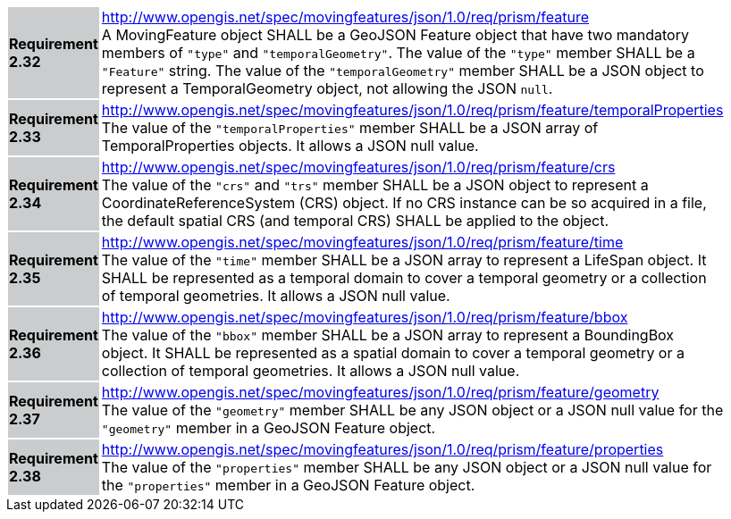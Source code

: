 [width="90%",cols="2,6"]
|===
|*Requirement 2.32* {set:cellbgcolor:#CACCCE} |
http://www.opengis.net/spec/movingfeatures/json/1.0/req/prism/feature +
A MovingFeature object SHALL be a GeoJSON Feature object that have two mandatory members of `"type"` and `"temporalGeometry"`.
The value of the `"type"` member SHALL be a `"Feature"` string.
The value of the `"temporalGeometry"` member SHALL be a JSON object to represent a TemporalGeometry object, not allowing the JSON `null`.
{set:cellbgcolor:#FFFFFF}
|*Requirement 2.33* {set:cellbgcolor:#CACCCE} |
http://www.opengis.net/spec/movingfeatures/json/1.0/req/prism/feature/temporalProperties +
The value of the `"temporalProperties"` member SHALL be a JSON array of TemporalProperties objects. It allows a JSON null value.
{set:cellbgcolor:#FFFFFF}
|*Requirement 2.34* {set:cellbgcolor:#CACCCE} |
http://www.opengis.net/spec/movingfeatures/json/1.0/req/prism/feature/crs +
The value of the `"crs"` and `"trs"` member SHALL be a JSON object to represent a CoordinateReferenceSystem (CRS) object.
If no CRS instance can be so acquired in a file, the default spatial CRS (and temporal CRS) SHALL be applied to the object.
{set:cellbgcolor:#FFFFFF}
|*Requirement 2.35* {set:cellbgcolor:#CACCCE} |
http://www.opengis.net/spec/movingfeatures/json/1.0/req/prism/feature/time +
The value of the `"time"` member SHALL be a JSON array to represent a LifeSpan object.
It SHALL be represented as a temporal domain to cover a temporal geometry or a collection of temporal geometries.
It allows a JSON null value.
{set:cellbgcolor:#FFFFFF}
|*Requirement 2.36* {set:cellbgcolor:#CACCCE} |
http://www.opengis.net/spec/movingfeatures/json/1.0/req/prism/feature/bbox +
The value of the `"bbox"` member SHALL be a JSON array to represent a BoundingBox object.
It SHALL be represented as a spatial domain to cover a temporal geometry or a collection of temporal geometries.
It allows a JSON null value.
{set:cellbgcolor:#FFFFFF}
|*Requirement 2.37* {set:cellbgcolor:#CACCCE} |
http://www.opengis.net/spec/movingfeatures/json/1.0/req/prism/feature/geometry +
The value of the `"geometry"` member SHALL be any JSON object or a JSON null value for the `"geometry"` member in a GeoJSON Feature object.
{set:cellbgcolor:#FFFFFF}
|*Requirement 2.38* {set:cellbgcolor:#CACCCE} |
http://www.opengis.net/spec/movingfeatures/json/1.0/req/prism/feature/properties +
The value of the `"properties"` member SHALL be any JSON object or a JSON null value for the `"properties"` member in a GeoJSON Feature object.
{set:cellbgcolor:#FFFFFF}
|===

